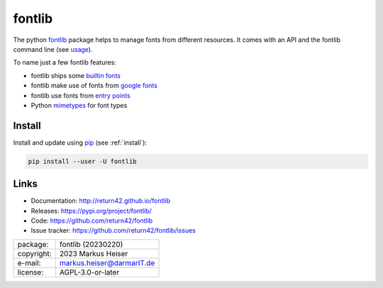 =======
fontlib
=======

The python `fontlib <http://return42.github.io/fontlib>`__ package helps to manage fonts from different
resources.  It comes with an API and the fontlib command line (see `usage
<http://return42.github.io/fontlib/usage/index.html>`__).

To name just a few fontlib features:

- fontlib ships some `builtin fonts <http://return42.github.io/fontlib/resources/builtin.html>`__
- fontlib make use of fonts from `google fonts <http://return42.github.io/fontlib/resources/googlefont.html>`__
- fontlib use fonts from `entry points <http://return42.github.io/fontlib/resources/ep_points.html>`__
- Python `mimetypes <https://docs.python.org/3/library/mimetypes.html>`__ for font types


Install
=======

Install and update using `pip <https://pip.pypa.io/en/stable/quickstart/>`__
(see :ref:`install`):

.. code-block:: text

   pip install --user -U fontlib

Links
=====

- Documentation:   http://return42.github.io/fontlib
- Releases:        https://pypi.org/project/fontlib/
- Code:            https://github.com/return42/fontlib
- Issue tracker:   https://github.com/return42/fontlib/issues

============ ===============================================
package:     fontlib (20230220)
copyright:   2023 Markus Heiser
e-mail:      markus.heiser@darmarIT.de
license:     AGPL-3.0-or-later
============ ===============================================


